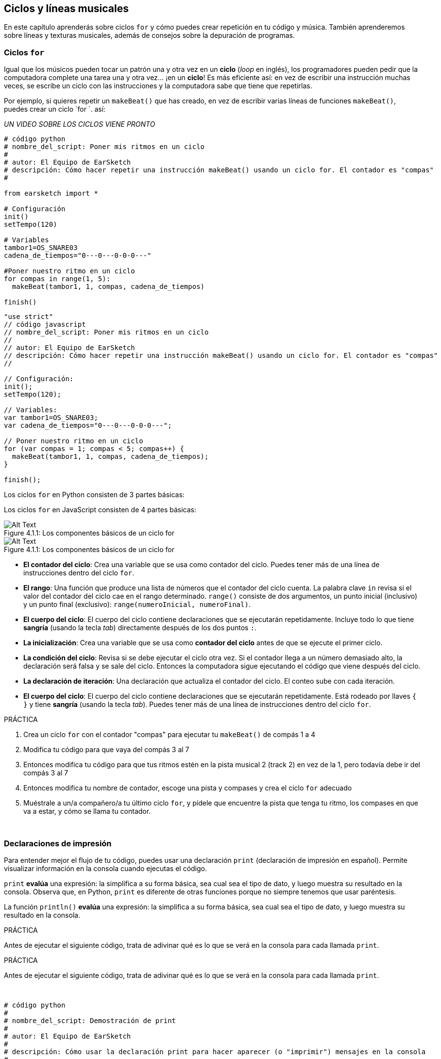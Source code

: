 [[loopandlayers]]
== Ciclos y líneas musicales

:nofooter:

En este capítulo aprenderás sobre ciclos `for` y cómo puedes crear repetición en tu código y música. También aprenderemos sobre líneas y texturas musicales, además de consejos sobre la depuración de programas.

[[forloops]]
=== Ciclos `for`

Igual que los músicos pueden tocar un patrón una y otra vez en un *ciclo* (_loop_ en inglés), los programadores pueden pedir que la computadora complete una tarea una y otra vez... ¡en un *ciclo*! Es más eficiente así: en vez de escribir una instrucción muchas veces, se escribe un ciclo con las instrucciones y la computadora sabe que tiene que repetirlas.

Por ejemplo, si quieres repetir un `makeBeat()` que has creado, en vez de escribir varias líneas de funciones `makeBeat()`, puedes crear un ciclo `for `. así:

////
add new video
more info here https://docs.google.com/spreadsheets/d/114pWGd27OkNC37ZRCZDIvoNPuwGLcO8KM5Z_sTjpn0M/edit#gid=0
in the "revamping videos" tab (includes link to script)
////

_UN VIDEO SOBRE LOS CICLOS VIENE PRONTO_

[role="curriculum-python"]
[source,python]
----
# código python
# nombre_del_script: Poner mis ritmos en un ciclo
#
# autor: El Equipo de EarSketch
# descripción: Cómo hacer repetir una instrucción makeBeat() usando un ciclo for. El contador es "compas"
#

from earsketch import *

# Configuración
init()
setTempo(120)

# Variables
tambor1=OS_SNARE03
cadena_de_tiempos="0---0---0-0-0---"

#Poner nuestro ritmo en un ciclo
for compas in range(1, 5):
  makeBeat(tambor1, 1, compas, cadena_de_tiempos)

finish()

----

[role="curriculum-javascript"]
[source,javascript]
----
"use strict"
// código javascript
// nombre_del_script: Poner mis ritmos en un ciclo
//
// autor: El Equipo de EarSketch
// descripción: Cómo hacer repetir una instrucción makeBeat() usando un ciclo for. El contador es "compas"
//

// Configuración:
init();
setTempo(120);

// Variables:
var tambor1=OS_SNARE03;
var cadena_de_tiempos="0---0---0-0-0---";

// Poner nuestro ritmo en un ciclo
for (var compas = 1; compas < 5; compas++) {
  makeBeat(tambor1, 1, compas, cadena_de_tiempos);
}

finish();

----

[role="curriculum-python"]
Los ciclos `for` en Python consisten de 3 partes básicas:

[role="curriculum-javascript"]
Los ciclos `for` en JavaScript consisten de 4 partes básicas:

[[loop-components-PY]]
.Los componentes básicos de un ciclo for
[role="curriculum-python"]
[caption="Figure 4.1.1: "]
image::../media/U1P2/Loop_Components_PY.png[Alt Text]

[[loop-components-JS]]
.Los componentes básicos de un ciclo for
[role="curriculum-javascript"]
[caption="Figure 4.1.1: "]
image::../media/U1P2/Loop_Components_JS.png[Alt Text]

[role="curriculum-python"]
* *El contador del ciclo*: Crea una variable que se usa como contador del ciclo. Puedes tener más de una línea de instrucciones dentro del ciclo `for`.
* *El rango*: Una función que produce una lista de números que el contador del ciclo cuenta. La palabra clave `in` revisa si el valor del contador del ciclo cae en el rango determinado. `range()` consiste de dos argumentos, un punto inicial (inclusivo) y un punto final (exclusivo): `range(numeroInicial, numeroFinal)`.
* *El cuerpo del ciclo*: El cuerpo del ciclo contiene declaraciones que se ejecutarán repetidamente. Incluye todo lo que tiene *sangría* (usando la tecla _tab_) directamente después de los dos puntos `:`.

[role="curriculum-javascript"]
* *La inicialización*: Crea una variable que se usa como *contador del ciclo* antes de que se ejecute el primer ciclo.
* *La condición del ciclo*: Revisa si se debe ejecutar el ciclo otra vez. Si el contador llega a un número demasiado alto, la declaración será falsa y se sale del ciclo.   Entonces la computadora sigue ejecutando el código que viene después del ciclo.
* *La declaración de iteración*: Una declaración que actualiza el contador del ciclo. El conteo sube con cada iteración.
* *El cuerpo del ciclo*: El cuerpo del ciclo contiene declaraciones que se ejecutarán repetidamente. Está rodeado por llaves `{ }` y tiene *sangría* (usando la tecla _tab_). Puedes tener más de una línea de instrucciones dentro del ciclo `for`.

.PRÁCTICA
****
. Crea un ciclo `for` con el contador "compas" para ejecutar tu `makeBeat()` de compás 1 a 4
. Modifica tu código para que vaya del compás 3 al 7
. Entonces modifica tu código para que tus ritmos estén en la pista musical 2 (track 2) en vez de la 1, pero todavía debe ir del compás 3 al 7
. Entonces modifica tu nombre de contador, escoge una pista y compases y crea el ciclo `for` adecuado
. Muéstrale a un/a compañero/a tu último ciclo `for`, y pídele que encuentre la pista que tenga tu ritmo, los compases en que va a estar, y cómo se llama tu contador.
****

{nbsp} +

[[printstatements]]
=== Declaraciones de impresión

Para entender mejor el flujo de tu código, puedes usar una declaración `print` (declaración de impresión en español). Permite visualizar información en la consola cuando ejecutas el código.

[role="curriculum-python"]
`print` *evalúa* una expresión: la simplifica a su forma básica, sea cual sea el tipo de dato, y luego muestra su resultado en la consola. Observa que, en Python, `print` es diferente de otras funciones porque no siempre tenemos que usar paréntesis.

[role="curriculum-javascript"]
La función `println()` *evalúa* una expresión: la simplifica a su forma básica, sea cual sea el tipo de dato, y luego muestra su resultado en la consola.

[role="curriculum-python"]
.PRÁCTICA
****
Antes de ejecutar el siguiente código, trata de adivinar qué es lo que se verá en la consola para cada llamada `print`.
****

[role="curriculum-javascript"]
.PRÁCTICA
****
Antes de ejecutar el siguiente código, trata de adivinar qué es lo que se verá en la consola para cada llamada `print`.
****

{nbsp} +

[role="curriculum-python"]
[source,python]
----
# código python 
#
# nombre_del_script: Demostración de print
#
# autor: El Equipo de EarSketch
#
# descripción: Cómo usar la declaración print para hacer aparecer (o "imprimir") mensajes en la consola
#
#
#

#Configuración
from earsketch import *
init()
setTempo(120)

#Variables
tambor1=OS_SNARE03
cadena_de_tiempos="0---0---0-0-0---"

#Primera declaración _print_
print(1+3)

#Poner nuestro ritmo en un ciclo
#Toma en cuenta que la declaración de impresión está dentro del ciclo for para ejecutarla en cada iteración del ciclo.
for compas in range(1,5):
  makeBeat(tambor1, 1, compas, cadena_de_tiempos)
  print(compas)
  print("ok")


#Fin
finish()
----

[role="curriculum-javascript"]
[source,javascript]
----
// código javascript
//
// nombre_del_script: Demostración de println()
//
// autor: El Equipo de EarSketch
//
// descripción: Cómo usar println() para hacer aparecer (o "imprimir") mensajes en la consola
//
//
//

//Configuración
init();
setTempo(120);

//Variables
var tambor1=OS_SNARE03;
var cadena_de_tiempos="0---0---0-0-0---";

//Primera declaración println()
println(1+3);

//Poner nuestro ritmo en un ciclo
//Toma en cuenta que la declaración de impresión está dentro del ciclo for para ejecutarla en cada iteración del ciclo.

for (var compas=1; compas<5; compas++) {
  makeBeat(drum1, 1, compas, beat_string);
  println(compas);
  println("ok");
}


//Fin
finish();
----

Aquí, verás las siguientes líneas en tu consola:

----
4 (éste es 1+3, simplificado)
1 (inicialmente tu contador compas es igual a 1)
ok
2 (ahora tu contador compas es igual a 2)
ok (cada vez que se ejecuta un ciclo, se imprime "ok", por eso se repite)
3
ok
4
ok
----

y allí termina porque compas tiene que ser menos de 5, entonces 4 es tu límite.

[[controlflow]]
=== El flujo de control

Aquí hay otro ejemplo de cómo se usan ciclos `for`:

[role="curriculum-python curriculum-mp4"]
[[video12bpy]]
video::./videoMedia/012-03-ExampleLoop-PY.mp4[]

[role="curriculum-javascript curriculum-mp4"]
[[video12bjs]]
video::./videoMedia/012-03-ExampleLoop-JS.mp4[]

Podemos crear repetición en nuestra música al escribir `fitMedia()` una y otra vez, con números de compases diferentes:

[role="curriculum-python"]
[source,python]
----
# código python
#
# nombre_del_script: Ritmo de batería (sin ciclos)
#
# autor: El Equipo de EarSketch
#
# descripción: Repetición musical creada sin ciclos de código
#

# Configuración
from earsketch import *
init()
setTempo(120)

# Música
bateria1 = ELECTRO_DRUM_MAIN_BEAT_008
bateria2 = ELECTRO_DRUM_MAIN_BEAT_007

# Se podrían reemplazar todas estas llamadas a fitMedia() con dos llamadas en ciclos.

fitMedia(bateria1, 1, 1, 1.5)
fitMedia(bateria2, 1, 1.5, 2)
fitMedia(bateria1, 1, 2, 2.5)
fitMedia(bateria2, 1, 2.5, 3)
fitMedia(bateria1, 1, 3, 3.5)
fitMedia(bateria2, 1, 3.5, 4)
fitMedia(bateria1, 1, 4, 4.5)
fitMedia(bateria2, 1, 4.5, 5)
fitMedia(bateria1, 1, 5, 5.5)
fitMedia(bateria2, 1, 5.5, 6)
fitMedia(bateria1, 1, 6, 6.5)
fitMedia(bateria2, 1, 6.5, 7)
fitMedia(bateria1, 1, 7, 7.5)
fitMedia(bateria2, 1, 7.5, 8)
fitMedia(bateria1, 1, 8, 8.5)
fitMedia(bateria2, 1, 8.5, 9)

# Fin
finish()

----

[role="curriculum-javascript"]
[source,javascript]
----
// código javascript
//
// nombre_del_script: Ritmo de batería (sin ciclos)
//
// autor: El Equipo de EarSketch
//
// descripción: Repetición musical creada sin ciclos de código
//
//
//

// Configuración
init();
setTempo(120);

// Música
var bateria1 = ELECTRO_DRUM_MAIN_BEAT_008;
var bateria2 = ELECTRO_DRUM_MAIN_BEAT_007;

// Se podrían reemplazar todas estas llamadas a fitMedia() con dos llamadas en ciclos.


fitMedia(bateria1, 1, 1, 1.5);
fitMedia(bateria2, 1, 1.5, 2);
fitMedia(bateria1, 1, 2, 2.5);
fitMedia(bateria2, 1, 2.5, 3);
fitMedia(bateria1, 1, 3, 3.5);
fitMedia(bateria2, 1, 3.5, 4);
fitMedia(bateria1, 1, 4, 4.5);
fitMedia(bateria2, 1, 4.5, 5);
fitMedia(bateria1, 1, 5, 5.5);
fitMedia(bateria2, 1, 5.5, 6);
fitMedia(bateria1, 1, 6, 6.5);
fitMedia(bateria2, 1, 6.5, 7);
fitMedia(bateria1, 1, 7, 7.5);
fitMedia(bateria2, 1, 7.5, 8);
fitMedia(bateria1, 1, 8, 8.5);
fitMedia(bateria2, 1, 8.5, 9);

// Fin
finish();
----

Podemos usar un ciclo `for` para crear exactamente la misma música de manera más eficiente. Nuestro contador aquí es "compas". Toma en cuenta que el cuerpo del ciclo contiene 2 líneas de código. Las dos usan "compas" como contador.

[role="curriculum-python"]
[source,python]
----
#	código python
#
#	nombre_del_script_: Ritmo de batería (con ciclos)
#
#	autor: El Equipo de EarSketch
#
#	descripción: Repetición musical creada con ciclos de código
#

#Configuración
from earsketch import *
init()
setTempo(120)

#Música
bateria1 = ELECTRO_DRUM_MAIN_BEAT_008
bateria2 = ELECTRO_DRUM_MAIN_BEAT_007

#Cómo usar un ciclo en vez de escribir repetidamente líneas de código parecidas

for compas in range (1, 9):
  fitMedia(bateria1, 1, compas, compas + 0.5)
  fitMedia(bateria2, 1, compas + 0.5 , compas + 1)


#Fin
finish()

----

[role="curriculum-javascript"]
[source,javascript]
----
// código javascript
//
// nombre_del_script: Ritmo de batería (con ciclos)
//
// autor: El Equipo de EarSketch
//
// descripción: Repetición musical creada con ciclos de código
//

// Configuración
init();
setTempo(120);

// Música
var bateria1 = ELECTRO_DRUM_MAIN_BEAT_008;
var bateria2 = ELECTRO_DRUM_MAIN_BEAT_007;

// Cómo usar un ciclo en vez de escribir repetidamente líneas de código parecidas

for (var compas = 1; compas < 9; compas = compas + 1) {
  fitMedia(bateria1, 1, compas, compas + 0.5);
  fitMedia(bateria2, 1, compas + 0.5 , compas + 1);
}

//Fin
finish();
----

El *intérprete* lee y ejecuta un script. El orden en que se ejecuta se llama el *flujo de control*. Usualmente va línea por línea, de arriba abajo. Por eso hay que definir las variables antes de llamarlas en el código.

Un ciclo es una *declaración de flujo de control* que cambia el orden. Al final de un cuerpo del ciclo, se salta al comienzo del ciclo.

Esta animación muestra cómo el flujo de control se mueve en un ciclo `for` y cómo el valor del contador del ciclo cambia con cada *iteración*, o repetición del cuerpo del ciclo:

[[loop-py]]
.Ejecutar un ciclo for
[role="curriculum-python"]
[caption="Figure 4.2.1: "]
image::../media/U1P2/LoopPy_updated.gif[Alt Text]

.Ejecutar un ciclo for
[role="curriculum-javascript"]
[caption="Figure 4.2.1: "]
[[loop-js]]
image::../media/U1P2/LoopJS_updated.gif[Alt Text]

////
Although it is valid syntax, a `*monospace bold phrase*` causes a build error in AsciidocFX. Might be something to do with DocBook conversion. No bold for now. May see how ES handles it in the future.

BMW
////

Una última cosa interesante de ciclos `for` es la incrementación.

[role="curriculum-python"]
La incrementación es el aumento del valor del contador. En los ciclos `for`, se usó la función `range()` para incrementar el contador. Hemos visto 2 parámetros de rango: `numeroInicial` y `numeroFinal` (que es exclusivo, lo cual quiere decir que el ciclo termina cuando el contador llegue al numeroFinal). Hay un tercer parámetro opcional: `increment`. El valor predeterminado de `increment` es 1, pero se puede usar para incrementar por más de uno.

[role="curriculum-javascript"]
La incrementación es el aumento del valor del contador. En los ciclos _for_ se usaron los términos `compas = compas + 1`. Esto incrementa el contador `compas` por 1 por cada ciclo. Se puede incrementarlo por más de uno, tal como `compas = compas + 4`.

.PRÁCTICA
****
Antes de ejecutar el siguiente código, trata de adivinar lo que va a hacer.
****

{nbsp} +

[role="curriculum-python"]
[source, python]
----
# código python
#
# nombre_del_script: Incrementar
#
# autor: El Equipo de EarSketch
#
# descripción: Cómo crear un ritmo de batería que se alterna
#

from earsketch import *

init()
setTempo(120)

groove1 = HIPHOP_DUSTYGROOVE_011
groove2 = HIPHOP_DUSTYGROOVE_010

for compas in range(1, 9, 4):
  fitMedia(groove1, 1, compas, compas + 2)
  fitMedia(groove2, 2, compas + 2, compas + 4)

finish()
----

[role="curriculum-javascript"]
[source,javascript]
----
// código javascript
//
// nombre_del_script: Incrementar
//
// autor: El Equipo de EarSketch
//
// descripción: Cómo crear un ritmo de batería que se alterna
//

init();
setTempo(120);

var groove1 = HIPHOP_DUSTYGROOVE_011;
var groove2 = HIPHOP_DUSTYGROOVE_010;

for (var compas = 1; compas < 9; compas = compas + 4 ){
  fitMedia(groove1, 1, compas, compas + 2);
  fitMedia(groove2, 2, compas + 2, compas + 4);
}

finish();
----

[role="curriculum-python"]
Aquí se usó la función `range()`, pero también se puede incrementar (aumentar) o decrementar (reducir) una variable usando este tipo de expresión: `compas = compas + 1`. Esto quiere decir que compas ahora es igual a su valor anterior más uno. Se puede usar la abreviatura `+=` para incrementar o `-=` para decrementar. Así se hace: `compas += 1` es equivalente a `compas = compas + 1`. Y `compas -=1` es equivalente a `compas = compas - 1`.

[role="curriculum-javascript"]
Aquí se escribió `compas = compas + 4`, lo cual significa que compas ahora es igual a su valor anterior más cuatro. Puedes usar algunas abreviaturas:
 `+=` (o `-=` para decrementar). A continuación, hay un método para incrementar (o decrementar) un contador usando abreviaturas:

* `compas++`, o `compas += 1` incrementa compas por 1. Si quieres incrementarlo por más de uno, usa `compas += 2`.
* `compas--`, o `compas -= 1` decrementa compas por 1. Si quieres decrementarlo por más de uno, usa `compas -= 2`.

[[debuggingtips]]
=== Consejos para depurar

Programar no sólo es el acto de escribir código. También hay que depurarlo y mantenerlo. Depurar consiste en encontrar y resolver los errores. _Bugs_ son otro término que significa errores en tu código. Trata de seguir los siguientes pasos si encuentras un error:

[role="curriculum-python"]
. *Lee la consola para encontrar pistas*.
. *Encuentra el error en tu código:* Tienes 3 opciones aquí.
.. Si la consola proveyó un número de línea, revisa esa línea y la línea anterior de tu código.
.. Usa el método "_comment out_" (comentar). Puedes encontrar un error al insertar la sintaxis que se usa para los comentarios en un bloque de código, o *_commenting it out_*, y ejecutar el código. Si no hay ningún error, el error se encuentra en alguna parte del bloque de código que tenga esa sintaxis de comentario.
.. También se puede usar *_Print debugging_* (depuración de impresión) para encontrar un error. Lee la sección problemática de tu código y trata de seguir la lógica. Inserta declaraciones `print` donde no estés seguro/a de la lógica; consigue los valores de las variables y revisa el estado del programa. Esto te ayuda a comparar tu entendimiento del programa con lo que pasa en realidad en ese programa.
. *Aplasta el error* (_squash the bug_): Verifica si hay errores y edita el código erróneo, entonces ejecútalo para verificar si es correcto.
. *Pide ayuda:* Si notas que has pasado demasiado tiempo con un error (_bug_), ¡entonces pídele ayuda a alguien! Una nueva perspectiva puede hacer maravillas para encontrar errores.

[role="curriculum-javascript"]
. *Lee la consola para encontrar pistas*.
. *Encuentra el error en tu código:* Tienes 3 opciones aquí.
.. Si la consola proveyó un número de línea, revisa esa línea y la línea anterior de tu código.
.. Usa el método "_comment out_" (comentar). Puedes encontrar un error al insertar la sintaxis que se usa para los comentarios en un bloque de código, o *_commenting it out_*, y ejecutar el código. Si no hay ningún error, el error se encuentra en alguna parte del bloque de código que tenga esa sintaxis de comentario.
.. También se puede usar *_Print debugging_* (depuración de impresión) para encontrar un error. Lee la sección problemática de tu código y trata de seguir la lógica. Inserta declaraciones `println` donde no estés seguro/a de la lógica; consigue los valores de las variables y revisa el estado del programa. Esto te ayuda a comparar tu entendimiento del programa con lo que pasa en realidad en ese programa.
. *Aplasta el error* (_squash the bug_): Verifica si hay errores y edita el código erróneo, entonces ejecútalo para verificar si es correcto.
. *Pide ayuda:* Si notas que has pasado demasiado tiempo con un error (_bug_), ¡entonces pídele ayuda a alguien! Una nueva perspectiva puede hacer maravillas para encontrar errores.

A continuación, te presentamos un ejemplo de impresión de variables para ayudar a depurar un script:

[role="curriculum-python curriculum-mp4"]
[[video15py]]
video::./videoMedia/015-02-TheDebuggingProcess-PY.mp4[]

[role="curriculum-javascript curriculum-mp4"]
[[video15js]]
video::./videoMedia/015-02-TheDebuggingProcess-JS.mp4[]

Has visto una lista de posibles errores en el capítulo 1. Aquí hay algunos otros errores que podrías encontrar:

[role="curriculum-python"]
. *Inicializar las variables*: Hay que inicializar una variable antes de que se pueda usar en un script. Esto quiere decir que debes asignar valores a tus variables al comienzo de tu script.
. *Comentarios:* Comentar impropiamente causará un <</en/v1/every-error-explained-in-detail#syntaxerror,syntax error>>. Los comentarios en Python tienen que empezar con un símbolo `#`.
. *Sangría:* La sangría es crítica en Python. La falta de sangría en el cuerpo del ciclo _for_ causará un <</en/v1/every-error-explained-in-detail#indentationerror,indentation error>>.
. *Comillas:* Si se te olvida poner una comilla inicial o una segunda comilla también podría causar un <</en/v1/every-error-explained-in-detail#syntaxerror,syntax error>>.
. *Argumentos:* Fallas de argumentos de función pueden causar todo tipo de errores. Tienes que proporcionar el número y tipo correcto de argumentos a una llamada a función.

[role="curriculum-javascript"]
. *Inicializar las variables*: Hay que inicializar una variable antes de que se pueda usar en un script. Esto quiere decir que debes asignar valores a tus variables al comienzo de tu script. ¡No te olvides de inicializar las variables con `var`!
. *Comentarios:* Comentar impropiamente causará un <</en/v1/every-error-explained-in-detail#syntaxerror,syntax error>>. Los comentarios en JavaScript tienen que empezar con `//`.
. *Puntos y comas:* Es altamente recomendado incluir puntos y comas después de cada declaración en JavaScript.
. *Comillas:* Si se te olvida poner una comilla inicial o una segunda comilla también podría causar un <</en/v1/every-error-explained-in-detail#syntaxerror,syntax error>>.
. *Argumentos:* Fallas de argumentos de función pueden causar todo tipo de errores. Tienes que proporcionar el número y tipo correcto de argumentos a una llamada a función.

Mira a <</en/v1/every-error-explained-in-detail#,Every Error Explained in Detail>> para una descripción completa de diferentes tipos de errores y cómo prevenirlos.

[[musicaltips]]
=== Consejos musicales

Ahora que tienes muchas herramientas para crear tu música, como `fitMedia()`, `makeBeat()` y ciclos `for`, vamos a considerar las ideas musicales.

Vamos a empezar con la *tonalidad* de tu canción:

* *Registro* es cuán agudo o grave suena una nota. Ordenamos los tonos musicales relativos en una *escala*, o serie de notas musicales, basándonos en cómo escuchamos la frecuencia del sonido.
* La *tonalidad* de una canción indica la escala, o el conjunto de registros, en la cual la música está compuesta. Las tonalidades pueden ser mayores (suelen sonar "más alegres") o menores (suelen sonar "más graves").
* A los compositores principiantes, les recomendamos que sólo usen una tonalidad en su canción. Seleccionar sonidos de tonalidades diferentes puede sonar... ¡desafinado! En general, los sonidos del mismo archivo de la biblioteca de sonidos de EarSketch están todos en la misma tonalidad.

Escucha el clip de audio de abajo para escuchar la diferencia entre las teclas principales y menores (la escala mayor y el acorde es primero):

++++
<div class="curriculum-mp3">audioMedia/MajorMinor.mp3</div>
++++

Ahora vamos a hablar de los diferentes tipos de pistas musicales (tracks) que puedes tener. Tal vez recuerdes que puedes usar una pista de tu EAD para cada tipo de instrumento. En una canción pop, puedes encontrar las siguientes pistas básicas:

* La *melodía* es la idea principal. Muchas veces tiene un registro más agudo, o "lo que canta el cantante principal". Puede ser una voz, las notas agudas de un teclado, una guitarra, etc.
* La *armonía* son las notas más prolongadas que "apoyan la melodía", como los acordes de piano, el rasgueo de la guitarra, o cuando se tocan numerosos instrumentos de cuerdas.
* También está la *línea de bajo*. Estos son los registros más bajos. Puede ser un bajo, un violonchelo, las notas bajas de un teclado, etc.
* Entonces está la *percusión*. Si estás usando `makeBeat()`, puede ocupar varias pistas musicales. Por ejemplo, puedes tener una pista para el bombo, una para el redoblante y una para el hihat.

Éstas son las ideas básicas que crean la estructura de la textura de tu canción. Sin embargo, está bien si partes de tu canción sólo contienen 1 o 2 de los 4. También puedes añadir muchas pistas más: puedes crear una segunda melodía, añadir pedales (notas muy largas en el fondo), sonidos grabados, ráfagas de viento, etc. ¡Las posibilidades son infinitas! ¡Explora ideas y quédate con las que más te gusten!

Finalmente, vamos a hablar de la *repetición* y el *contraste*. A los humanos les gusta la repetición por lo que los psicólogos llaman _el efecto de mera exposición_. Al escuchar una sección de música repetida, el cerebro tratará de imaginar la próxima nota antes de que se toque, lo cual nos hace sentir como si estuviéramos participando. Asimismo, cada vez que se repite una sección de música, el oyente puede notar detalles diferentes de la pieza porque el cerebro ya no tiene que enfocarse en procesar el contenido melódico básico.

El contraste se refiere a las diferencias de las secciones de música posteriores, proporcionando un importante contrapeso con la repetición. Se usa el contraste para hacer que el oyente se fije en nuevos elementos. Los músicos proveen contrastes a través de: cambios rítmicos, nuevas líneas melódicas, armonías distintas, o variaciones en los instrumentos o sonidos usados. Hay un buen ejemplo del contraste alrededor del 0:21 (segundo 21) y 1:01 (minuto 1, segundo 1) de la canción https://www.youtube.com/watch?v=AjjlABP5t1Q[Dream State] by Son Lux.

.PRÁCTICA
****
Crea una canción completa con:

* Un tema (por favor, menciona el tema que escogiste en los comentarios introductorios del código)
* Las funciones `fitMedia()` y `makeBeat()`
* Un ciclo _for_ o más con `fitMedia()` o `makeBeat()`
* Por lo menos 4 pistas musicales
* Por los menos 16 compases
* Por lo menos un sonido que hayas subido
* Los comentarios y variables para organizar tu código

Recuerda que puedes probar cosas y quedarte sólo con los sonidos/ideas que más te gusten. ¡Siéntete libre de compartir tu música!
****

{nbsp} +

[[chapter4summary]]
=== Resumen del capítulo 4

[role="curriculum-python"]
* Un *ciclo `for`* ordena que la computadora ejecute una sección de código repetidamente, lo cual crea código más eficiente. Los ciclos `for` consisten de un cuerpo del ciclo, un contador del ciclo, y un rango. Hay que escribir el código del cuerpo del ciclo con sangría.
* El *flujo de control* representa el orden en el cual la computadora ejecuta sus declaraciones.
* La declaración `print` evalúa su expresión acompañante y muestra el resultado en la consola. Es una herramienta útil para depurar porque permite que el programador aprenda cuál es el estado del programa.
* Para depurar el código, se puede imprimir (_print_), insertar la sintaxis que se usa para los comentarios en un bloque de código (comentar líneas de código, o _comment out code_ en inglés) y usar la consola. Además, pedirle ayuda a alguien puede acelerar significativamente el proceso de depuración.
* Repasa otra vez la lista expandida de errores comunes de programación: <<debugging-and-documenting#commonerrors,Common Errors>>.
* El *registro* de un sonido determina cuán agudo o grave suena en una escala relativa.
* La *tonalidad* de una canción determina la *escala*, o conjunto de registros, en el cual la pieza está compuesta, así como la nota *tónica*. Las tonalidades son mayores o menores, lo cual tiende a crear reacciones diferentes en el oyente.
* Puedes usar 3 pistas básicas como base de tus canciones: una melodía de registro más agudo, una línea de bajo con registro más grave y percusión.

[role="curriculum-javascript"]
* Un *ciclo `for`* ordena que la computadora ejecute una sección de código repetidamente, lo cual crea código más eficiente. Los ciclos `for` consisten de un cuerpo del ciclo, una inicialización, una declaración de iteración, y una condición de ciclo. El código del cuerpo del ciclo tiene que tener sangría.
* El *flujo de control* representa el orden en el cual la computadora ejecuta sus declaraciones.
* La función `println()` evalúa su argumento y muestra el resultado en la consola. Es una herramienta útil para depurar porque permite que el programador aprenda cuál es el estado del programa.
* Para depurar el código, se puede imprimir (_print_), insertar la sintaxis que se usa para los comentarios en un bloque de código (comentar líneas de código, o _comment out code_ en inglés) y usar la consola. Además, pedirle ayuda a alguien puede acelerar significativamente el proceso de depuración.
* Repasa otra vez la lista expandida de errores comunes de programación: <<debugging-and-documenting#commonerrors,Common Errors>>.
* El *registro* de un sonido determina cuán agudo o grave suena en una escala relativa.
* La *tonalidad* de una canción determina la *escala*, o conjunto de registros, en el cual la pieza está compuesta, así como la nota *tónica*. Las tonalidades son mayores o menores, lo cual tiende a crear reacciones diferentes en el oyente.
* Puedes usar 3 pistas básicas como base de tus canciones: una melodía de registro más agudo, una línea de bajo con registro más grave y percusión.

[[chapter-questions]]
=== Preguntas

[question]
--
¿Cuál de las siguientes opciones NO es un componente de un ciclo `for`?

[answers]
* El intérprete de ciclo
* El contador del ciclo
* El cuerpo del ciclo
* El rango del ciclo
--

[question]
--
¿Cuál de las siguientes opciones NO representa un buen uso de ciclos en una composición musical?

[answers]
* Crear un patrón rítmico que nunca se repite
* Colocar clips musicales en cada tercer compás
* Repetir un ritmo en varios compases consecutivos
* Colocar clips musicales en los compases impares
--

[question]
--
¿Cuál de las siguientes opciones NO es una técnica recomendada para depurar?

[answers]
* Copiar y pegar código a Google
* Imprimir valores de variables a la consola
* Mirar las líneas de error identificadas en la consola
* Pedirle ayuda a otras personas
--

[question]
--
¿Cuál de las siguientes opciones NO es algo que se puede imprimir en la consola?

[answers]
* Los comentarios sobre el código
* Las cadenas
* Las expresiones matemáticas
* Las variables
--

[question]
--
____ es la característica de sonido que determina cuán agudo o grave suena.

[answers]
* El registro
* El tempo
* El ritmo
* El volumen
--